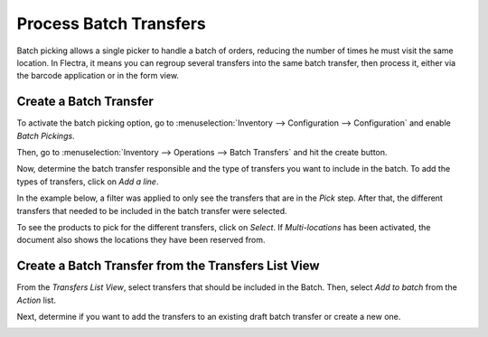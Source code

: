 =======================
Process Batch Transfers
=======================

Batch picking allows a single picker to handle a batch of orders,
reducing the number of times he must visit the same location. In Flectra,
it means you can regroup several transfers into the same batch
transfer, then process it, either via the barcode application or in the form view.

Create a Batch Transfer
=======================

To activate the batch picking option, go to :menuselection:`Inventory
--> Configuration --> Configuration` and enable *Batch Pickings*.

.. image:: batch_transfers/batch_transfers_01.png
    :align: center
    :alt: View of the inventory settings. Process to enable the batch pickings option in the Flectra Inventory app

Then, go to :menuselection:`Inventory --> Operations --> Batch
Transfers` and hit the create button.

.. image:: batch_transfers/batch_transfers_02.png
    :align: center
    :alt: View of the new menu, Batch Transfers, under operations

Now, determine the batch transfer responsible and the type of transfers
you want to include in the batch. To add the types of transfers, click on *Add a line*.

.. image:: batch_transfers/batch_transfers_03.png
    :align: center
    :alt: View of a Batch Transfers form

In the example below, a filter was applied to only see the transfers that are in the *Pick* step.
After that, the different transfers that needed to be included in the batch transfer were selected.

.. image:: batch_transfers/batch_transfers_04.png
    :align: center
    :alt: View of the list of transfers to choose for a single batch transfer and how to add them
          to the batch transfer

To see the products to pick for the different transfers, click on
*Select*. If *Multi-locations* has been activated, the document also shows the locations they have
been reserved from.

Create a Batch Transfer from the Transfers List View
====================================================

From the *Transfers List View*, select transfers that should be
included in the Batch. Then, select *Add to batch* from the *Action*
list.

.. image:: batch_transfers/batch_transfers_06.png
    :align: center
    :alt: View of the process to add transfers to a batch transfer from the transfers list view

Next, determine if you want to add the transfers to an existing draft
batch transfer or create a new one.

.. image:: batch_transfers/batch_transfers_07.png
    :align: center
    :alt: Option to add a responsible to a batch transfer so it can be confirmed

